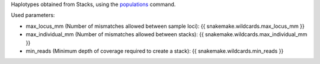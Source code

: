 Haplotypes obtained from Stacks, using the populations_ command.

Used parameters:

* max_locus_mm (Number of mismatches allowed between sample loci): {{ snakemake.wildcards.max_locus_mm }}
* max_individual_mm (Number of mismatches allowed between stacks): {{ snakemake.wildcards.max_individual_mm }}
* min_reads (Minimum depth of coverage required to create a stack): {{ snakemake.wildcards.min_reads }}

.. _populations: http://catchenlab.life.illinois.edu/stacks/comp/populations.php
